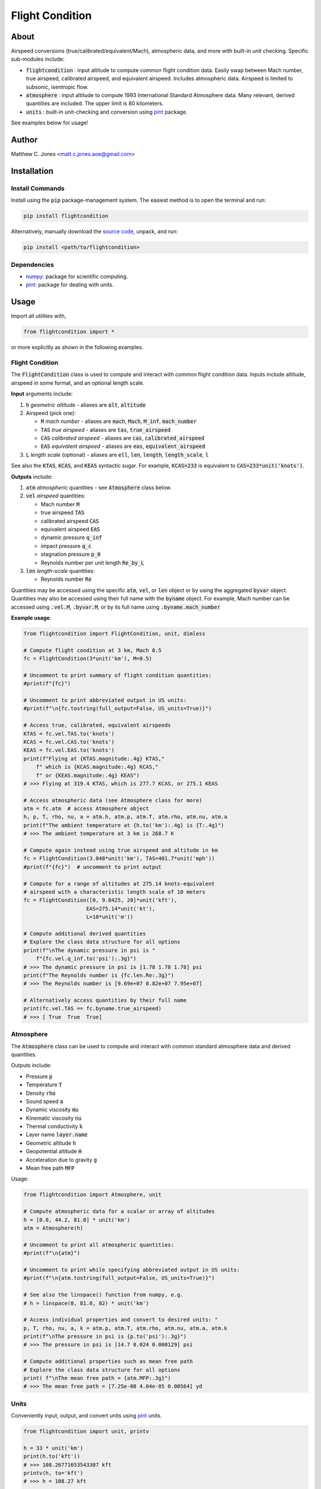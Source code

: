 ****************
Flight Condition
****************

About
=====

Airspeed conversions (true/calibrated/equivalent/Mach), atmospheric data, and
more with built-in unit checking.  Specific sub-modules include:

* :code:`flightcondition` : input altitude to compute common flight condition data.  Easily swap between Mach number, true airspeed, calibrated airspeed, and equivalent airspeed.  Includes atmospheric data.  Airspeed is limited to subsonic, isentropic flow.
* :code:`atmosphere` : input altitude to compute 1993 International Standard Atmosphere data.  Many relevant, derived quantities are included. The upper limit is 80 kilometers.
* :code:`units` : built-in unit-checking and conversion using `pint <https://pint.readthedocs.io>`_ package.

See examples below for usage!


Author
======

Matthew C. Jones <matt.c.jones.aoe@gmail.com>

Installation
============

Install Commands
----------------

Install using the :code:`pip` package-management system.  The easiest method is
to open the terminal and run:

.. code-block:: bash

    pip install flightcondition

Alternatively, manually download the `source code
<https://github.com/MattCJones/flightcondition>`_, unpack, and run:

.. code-block:: bash

    pip install <path/to/flightcondition>

Dependencies
------------

* `numpy <https://numpy.org>`_: package for scientific computing.

* `pint <https://pint.readthedocs.io>`_: package for dealing with units.

Usage
=====
Import all utilities with,

.. code-block:: python

    from flightcondition import *

or more explicitly as shown in the following examples.


Flight Condition
----------------

The :code:`FlightCondition` class is used to compute and interact with
common flight condition data.  Inputs include altitude, airspeed in some
format, and an optional length scale.

**Input** arguments include:

#. :code:`h` *geometric altitude* - aliases are :code:`alt`, :code:`altitude`

#. Airspeed (pick one):

   * :code:`M` *mach number* - aliases are :code:`mach`, :code:`Mach`,
     :code:`M_inf`, :code:`mach_number`
   * :code:`TAS` *true airspeed* - aliases are :code:`tas`,
     :code:`true_airspeed`
   * :code:`CAS` *calibrated airspeed* - aliases are
     :code:`cas`, :code:`calibrated_airspeed`
   * :code:`EAS` *equivalent airspeed* - aliases are :code:`eas`,
     :code:`equivalent_airspeed`

#. :code:`L` *length scale* (optional) - aliases are :code:`ell`, :code:`len`,
   :code:`length`, :code:`length_scale`, :code:`l`

See also the :code:`KTAS`, :code:`KCAS`, and :code:`KEAS` syntactic sugar.  For
example, :code:`KCAS=233` is equivalent to :code:`CAS=233*unit('knots')`.

**Outputs** include:

#. :code:`atm` *atmospheric* quantities - see :code:`Atmosphere` class below.
#. :code:`vel` *airspeed* quantities:

   * Mach number :code:`M`
   * true airspeed :code:`TAS`
   * calibrated airspeed :code:`CAS`
   * equivalent airspeed :code:`EAS`
   * dynamic pressure :code:`q_inf`
   * impact pressure :code:`q_c`
   * stagnation pressure :code:`p_0`
   * Reynolds number per unit length :code:`Re_by_L`

#. :code:`len` *length-scale* quantities:
   
   * Reynolds number :code:`Re`

Quantities may be accessed using the specific :code:`atm`, :code:`vel`, or
:code:`len` object or by using the aggregated :code:`byvar` object.  Quantities
may also be accessed using their full name with the :code:`byname` object.  For
example, Mach number can be accessed using :code:`.vel.M`, :code:`.byvar.M`, or
by its full name using :code:`.byname.mach_number`

**Example usage**:

.. code-block:: python

    from flightcondition import FlightCondition, unit, dimless

    # Compute flight condition at 3 km, Mach 0.5
    fc = FlightCondition(3*unit('km'), M=0.5)

    # Uncomment to print summary of flight condition quantities:
    #print(f"{fc}")

    # Uncomment to print abbreviated output in US units:
    #print(f"\n{fc.tostring(full_output=False, US_units=True)}")

    # Access true, calibrated, equivalent airspeeds
    KTAS = fc.vel.TAS.to('knots')
    KCAS = fc.vel.CAS.to('knots')
    KEAS = fc.vel.EAS.to('knots')
    print(f"Flying at {KTAS.magnitude:.4g} KTAS,"
        f" which is {KCAS.magnitude:.4g} KCAS,"
        f" or {KEAS.magnitude:.4g} KEAS")
    # >>> Flying at 319.4 KTAS, which is 277.7 KCAS, or 275.1 KEAS

    # Access atmospheric data (see Atmosphere class for more)
    atm = fc.atm  # access Atmosphere object
    h, p, T, rho, nu, a = atm.h, atm.p, atm.T, atm.rho, atm.nu, atm.a
    print(f"The ambient temperature at {h.to('km'):.4g} is {T:.4g}")
    # >>> The ambient temperature at 3 km is 268.7 K

    # Compute again instead using true airspeed and altitude in km
    fc = FlightCondition(3.048*unit('km'), TAS=401.7*unit('mph'))
    #print(f"{fc}")  # uncomment to print output

    # Compute for a range of altitudes at 275.14 knots-equivalent
    # airspeed with a characteristic length scale of 10 meters
    fc = FlightCondition([0, 9.8425, 20]*unit('kft'),
                        EAS=275.14*unit('kt'),
                        L=10*unit('m'))

    # Compute additional derived quantities
    # Explore the class data structure for all options
    print(f"\nThe dynamic pressure in psi is "
        f"{fc.vel.q_inf.to('psi'):.3g}")
    # >>> The dynamic pressure in psi is [1.78 1.78 1.78] psi
    print(f"The Reynolds number is {fc.len.Re:.3g}")
    # >>> The Reynolds number is [9.69e+07 8.82e+07 7.95e+07]

    # Alternatively access quantities by their full name
    print(fc.vel.TAS == fc.byname.true_airspeed)
    # >>> [ True  True  True]


Atmosphere
----------

The :code:`Atmosphere` class can be used to compute and interact with common
standard atmosphere data and derived quantities.

Outputs include:

* Pressure :code:`p`
* Temperature :code:`T`
* Density :code:`rho`
* Sound speed :code:`a`
* Dynamic viscosity :code:`mu`
* Kinematic viscosity :code:`nu`
* Thermal conductivity :code:`k`
* Layer name :code:`layer.name`
* Geometric altitude :code:`h`
* Geopotential altitude :code:`H`
* Acceleration due to gravity :code:`g`
* Mean free path :code:`MFP`

Usage:

.. code-block:: python

    from flightcondition import Atmosphere, unit

    # Compute atmospheric data for a scalar or array of altitudes
    h = [0.0, 44.2, 81.0] * unit('km')
    atm = Atmosphere(h)

    # Uncomment to print all atmospheric quantities:
    #print(f"\n{atm}")

    # Uncomment to print while specifying abbreviated output in US units:
    #print(f"\n{atm.tostring(full_output=False, US_units=True)}")

    # See also the linspace() function from numpy, e.g.
    # h = linspace(0, 81.0, 82) * unit('km')

    # Access individual properties and convert to desired units: "
    p, T, rho, nu, a, k = atm.p, atm.T, atm.rho, atm.nu, atm.a, atm.k
    print(f"\nThe pressure in psi is {p.to('psi'):.3g}")
    # >>> The pressure in psi is [14.7 0.024 0.000129] psi

    # Compute additional properties such as mean free path
    # Explore the class data structure for all options
    print( f"\nThe mean free path = {atm.MFP:.3g}")
    # >>> The mean free path = [7.25e-08 4.04e-05 0.00564] yd

Units
-----

Conveniently input, output, and convert units using `pint
<https://pint.readthedocs.io>`_ units.

.. code-block:: python

    from flightcondition import unit, printv

    h = 33 * unit('km')
    print(h.to('kft'))
    # >>> 108.26771653543307 kft
    printv(h, to='kft')
    # >>> h = 108.27 kft

    U_inf = 20 * unit('knots')
    rho_inf = 1.225 * unit('kg/m^3')
    q_inf = 0.5*rho_inf*U_inf**2
    printv(q_inf, to='psi')
    # >>> q_inf = 0.0094042 psi

Note that `pint <https://pint.readthedocs.io>`_ does not support conflicting
unit registries so avoid interactions between :code:`flightcondition.unit` and
a separate :code:`pint.UnitRegistry`.

Command Line Interface
----------------------
A command line interface (CLI) is included for convenience but with limited
functionality.  Run :code:`flightcondition -h` for help.

An example call is provided for the flight condition of 233
knots-equivalent-airspeed at 23 kilofeet with a length scale of 4 feet and
abbreviated output:

.. code-block:: bash

    flightcondition --alt 23 kft --EAS 233 knots --len 4 ft --abbreviated

.. code-block:: bash

    =========================================================
        Flight Condition (US units, abbreviated output)
    =========================================================
    -----------------  Altitude Quantities  -----------------
    geometric_altitude    h       = 23 kft
    pressure              p       = 857.25 lbf/ft²
    temperature           T       = 436.74 °R
    density               rho     = 1.1435×10⁻³ slug/ft³
    sound_speed           a       = 1024.5 ft/s
    kinematic_viscosity   nu      = 2.8509×10⁻⁴ ft²/s
    -----------------  Airspeed Quantities  -----------------
    mach_number           M       = 0.55344
    true_airspeed         TAS     = 566.99 ft/s
    calibrated_airspeed   CAS     = 401.94 ft/s
    equivalent_airspeed   EAS     = 393.26 ft/s
    reynolds_per_length   Re_by_L = 1.6573×10⁵ 1/in
    -----------------   Length Quantities   -----------------
    length_scale          L       = 4 ft
    reynolds_number       Re      = 7.9551×10⁶

Alternatively use the :code:`--KEAS 233` syntactic sugar to omit the
:code:`knots` unit.  See also :code:`--KTAS` and  :code:`--KCAS`.

License
=======

:code:`flightcondition` is licensed under the MIT LICENSE. See the `LICENSE
<https://github.com/MattCJones/flightcondition/blob/main/LICENSE>`_ document.

Disclaimer
==========
The software is provided "as is", without warranty of any kind, express or
implied, including but not limited to the warranties of merchantability,
fitness for a particular purpose and noninfringement. In no event shall the
authors or copyright holders be liable for any claim, damages or other
liability, whether in an action of contract, tort or otherwise, arising from,
out of or in connection with the software or the use or other dealings in the
software.
